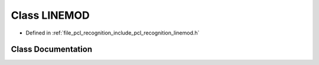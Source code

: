 .. _exhale_class_classpcl_1_1_l_i_n_e_m_o_d:

Class LINEMOD
=============

- Defined in :ref:`file_pcl_recognition_include_pcl_recognition_linemod.h`


Class Documentation
-------------------


.. doxygenclass:: pcl::LINEMOD
   :members:
   :protected-members:
   :undoc-members: